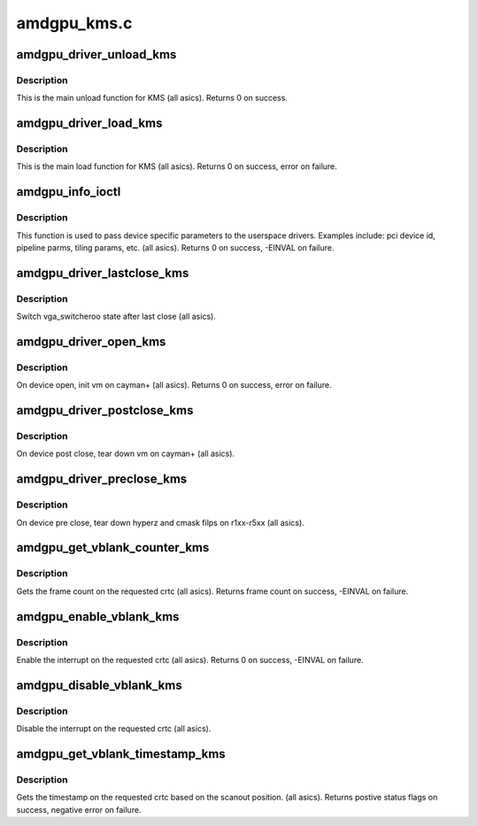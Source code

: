 .. -*- coding: utf-8; mode: rst -*-

============
amdgpu_kms.c
============


.. _`amdgpu_driver_unload_kms`:

amdgpu_driver_unload_kms
========================

.. c:function:: int amdgpu_driver_unload_kms (struct drm_device *dev)

    Main unload function for KMS.

    :param struct drm_device \*dev:
        drm dev pointer



.. _`amdgpu_driver_unload_kms.description`:

Description
-----------

This is the main unload function for KMS (all asics).
Returns 0 on success.



.. _`amdgpu_driver_load_kms`:

amdgpu_driver_load_kms
======================

.. c:function:: int amdgpu_driver_load_kms (struct drm_device *dev, unsigned long flags)

    Main load function for KMS.

    :param struct drm_device \*dev:
        drm dev pointer

    :param unsigned long flags:
        device flags



.. _`amdgpu_driver_load_kms.description`:

Description
-----------

This is the main load function for KMS (all asics).
Returns 0 on success, error on failure.



.. _`amdgpu_info_ioctl`:

amdgpu_info_ioctl
=================

.. c:function:: int amdgpu_info_ioctl (struct drm_device *dev, void *data, struct drm_file *filp)

    answer a device specific request.

    :param struct drm_device \*dev:

        *undescribed*

    :param void \*data:
        request object

    :param struct drm_file \*filp:
        drm filp



.. _`amdgpu_info_ioctl.description`:

Description
-----------

This function is used to pass device specific parameters to the userspace
drivers.  Examples include: pci device id, pipeline parms, tiling params,
etc. (all asics).
Returns 0 on success, -EINVAL on failure.



.. _`amdgpu_driver_lastclose_kms`:

amdgpu_driver_lastclose_kms
===========================

.. c:function:: void amdgpu_driver_lastclose_kms (struct drm_device *dev)

    drm callback for last close

    :param struct drm_device \*dev:
        drm dev pointer



.. _`amdgpu_driver_lastclose_kms.description`:

Description
-----------

Switch vga_switcheroo state after last close (all asics).



.. _`amdgpu_driver_open_kms`:

amdgpu_driver_open_kms
======================

.. c:function:: int amdgpu_driver_open_kms (struct drm_device *dev, struct drm_file *file_priv)

    drm callback for open

    :param struct drm_device \*dev:
        drm dev pointer

    :param struct drm_file \*file_priv:
        drm file



.. _`amdgpu_driver_open_kms.description`:

Description
-----------

On device open, init vm on cayman+ (all asics).
Returns 0 on success, error on failure.



.. _`amdgpu_driver_postclose_kms`:

amdgpu_driver_postclose_kms
===========================

.. c:function:: void amdgpu_driver_postclose_kms (struct drm_device *dev, struct drm_file *file_priv)

    drm callback for post close

    :param struct drm_device \*dev:
        drm dev pointer

    :param struct drm_file \*file_priv:
        drm file



.. _`amdgpu_driver_postclose_kms.description`:

Description
-----------

On device post close, tear down vm on cayman+ (all asics).



.. _`amdgpu_driver_preclose_kms`:

amdgpu_driver_preclose_kms
==========================

.. c:function:: void amdgpu_driver_preclose_kms (struct drm_device *dev, struct drm_file *file_priv)

    drm callback for pre close

    :param struct drm_device \*dev:
        drm dev pointer

    :param struct drm_file \*file_priv:
        drm file



.. _`amdgpu_driver_preclose_kms.description`:

Description
-----------

On device pre close, tear down hyperz and cmask filps on r1xx-r5xx
(all asics).



.. _`amdgpu_get_vblank_counter_kms`:

amdgpu_get_vblank_counter_kms
=============================

.. c:function:: u32 amdgpu_get_vblank_counter_kms (struct drm_device *dev, unsigned int pipe)

    get frame count

    :param struct drm_device \*dev:
        drm dev pointer

    :param unsigned int pipe:
        crtc to get the frame count from



.. _`amdgpu_get_vblank_counter_kms.description`:

Description
-----------

Gets the frame count on the requested crtc (all asics).
Returns frame count on success, -EINVAL on failure.



.. _`amdgpu_enable_vblank_kms`:

amdgpu_enable_vblank_kms
========================

.. c:function:: int amdgpu_enable_vblank_kms (struct drm_device *dev, unsigned int pipe)

    enable vblank interrupt

    :param struct drm_device \*dev:
        drm dev pointer

    :param unsigned int pipe:
        crtc to enable vblank interrupt for



.. _`amdgpu_enable_vblank_kms.description`:

Description
-----------

Enable the interrupt on the requested crtc (all asics).
Returns 0 on success, -EINVAL on failure.



.. _`amdgpu_disable_vblank_kms`:

amdgpu_disable_vblank_kms
=========================

.. c:function:: void amdgpu_disable_vblank_kms (struct drm_device *dev, unsigned int pipe)

    disable vblank interrupt

    :param struct drm_device \*dev:
        drm dev pointer

    :param unsigned int pipe:
        crtc to disable vblank interrupt for



.. _`amdgpu_disable_vblank_kms.description`:

Description
-----------

Disable the interrupt on the requested crtc (all asics).



.. _`amdgpu_get_vblank_timestamp_kms`:

amdgpu_get_vblank_timestamp_kms
===============================

.. c:function:: int amdgpu_get_vblank_timestamp_kms (struct drm_device *dev, unsigned int pipe, int *max_error, struct timeval *vblank_time, unsigned flags)

    get vblank timestamp

    :param struct drm_device \*dev:
        drm dev pointer

    :param unsigned int pipe:

        *undescribed*

    :param int \*max_error:
        max error

    :param struct timeval \*vblank_time:
        time value

    :param unsigned flags:
        flags passed to the driver



.. _`amdgpu_get_vblank_timestamp_kms.description`:

Description
-----------

Gets the timestamp on the requested crtc based on the
scanout position.  (all asics).
Returns postive status flags on success, negative error on failure.


